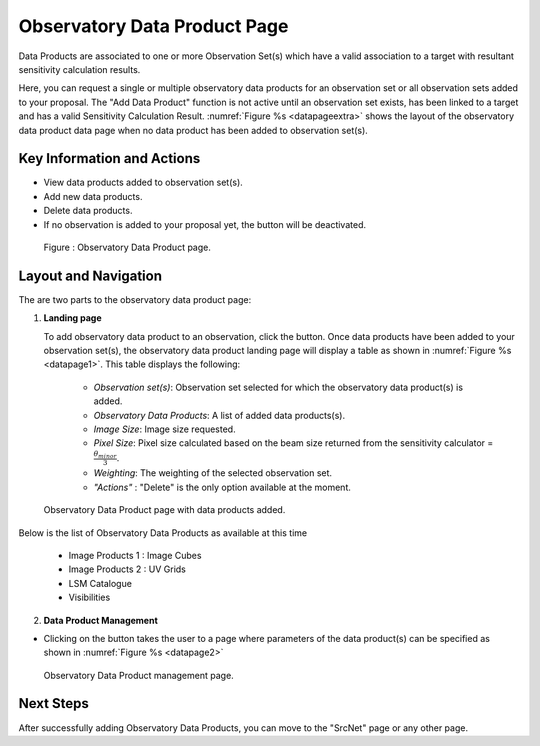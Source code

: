 Observatory Data Product Page
~~~~~~~~~~~~~~~~~~~~~~~~~~~~~

Data Products are associated to one or more Observation Set(s) which have a valid association to a target with resultant sensitivity calculation results.

Here, you can request a single or multiple observatory data products for an observation set or all observation sets added to your proposal.
The "Add Data Product" function is not active until an observation set exists, has been linked to a target and has a valid Sensitivity Calculation Result. :numref:`Figure %s <datapageextra>` shows the layout of the observatory data product data page when no data product has been added to observation set(s).

Key Information and Actions
===========================

- View data products added to observation set(s).
- Add new data products.
- Delete data products.
- If no observation is added to your proposal yet, the |icosdp| button will be deactivated.

.. |icosdp| image:: /images/addsdp.png
   :width: 20%
   :alt: Page filter


.. _datapageextra:

   .. figure:: /images/dataProductPage.png
      :width: 100%
      :alt: Image of the Observatory Data Product page. 

   Figure : Observatory Data Product page.

Layout and Navigation
=====================

The are two parts to the observatory data product page:

1. **Landing page**


   To add observatory data product to an observation, click the  |icosdp| button. Once data products 
   have been added to your observation set(s), the observatory data product landing page will 
   display a table as shown in :numref:`Figure %s <datapage1>`. This table displays the following:

      - *Observation set(s)*: Observation set selected for which the observatory data product(s) is added.
      - *Observatory Data Products*:  A list of added data products(s).
      - *Image Size*: Image size requested.
      - *Pixel Size*: Pixel size calculated based on the beam size returned from the sensitivity calculator =  :math:`\frac{\theta_{minor}}{3}`.
      - *Weighting*: The weighting of the selected observation set.
      - *"Actions"* : "Delete" is the only option available at the moment.


.. _datapage1:

.. figure:: /images/sdpdata1.png
   :width: 90%
   :alt: Image of the Observatory Data Product page with data products added. 

   Observatory Data Product page with data products added.



Below is the list of Observatory Data Products as available at this time

      - Image Products 1 : Image Cubes
      - Image Products 2 : UV Grids
      - LSM Catalogue
      - Visibilities


  

2. **Data Product Management**

- Clicking on the |icosdp| button takes the user to a page where parameters of the 
  data product(s) can be specified as shown in :numref:`Figure %s <datapage2>`

.. _datapage2:

.. figure:: /images/sdpdata2.png
   :width: 90%
   :alt: Image of the Observatory Data Product management page 

   Observatory Data Product management page.


Next Steps
==========

After successfully adding Observatory Data Products, you can move to the "SrcNet" page or any other page.



